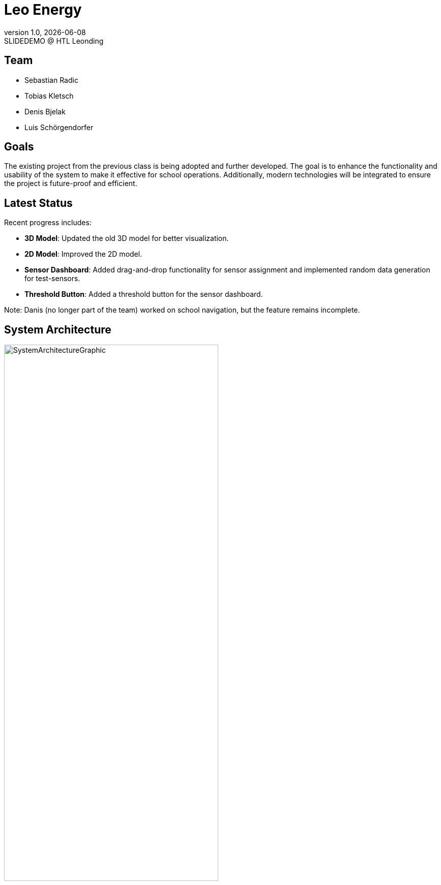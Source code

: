 = Leo Energy
:revnumber: 1.0
:revdate: {docdate}
:revremark: SLIDEDEMO @ HTL Leonding
:encoding: utf-8
:lang: de
:doctype: article
//:icons: font
:customcss: css/presentation.css
//:revealjs_customtheme: css/sky.css
//:revealjs_customtheme: css/black.css
:revealjs_width: 1408
:revealjs_height: 792
:source-highlighter: highlightjs
//:revealjs_parallaxBackgroundImage: images/background-landscape-light-orange.jpg
//:revealjs_parallaxBackgroundSize: 4936px 2092px
//:highlightjs-theme: css/atom-one-light.css
// we want local served font-awesome fonts
:iconfont-remote!:
:iconfont-name: fonts/fontawesome/css/all
//:revealjs_parallaxBackgroundImage: background-landscape-light-orange.jpg
//:revealjs_parallaxBackgroundSize: 4936px 2092px
ifdef::env-ide[]
:imagesdir: ../images
endif::[]
ifndef::env-ide[]
:imagesdir: images
endif::[]
//:revealjs_theme: sky
//:title-slide-background-image: img.png
:title-slide-transition: zoom
:title-slide-transition-speed: fast

== Team

* Sebastian Radic
* Tobias Kletsch
* Denis Bjelak
* Luis Schörgendorfer

//[.stretch]
//image::img.png[]
== Goals

The existing project from the previous class is being adopted and further developed.
The goal is to enhance the functionality and usability of the system to make it effective for school operations.
Additionally, modern technologies will be integrated to ensure the project is future-proof and efficient.


== Latest Status

Recent progress includes:

- **3D Model**: Updated the old 3D model for better visualization.
- **2D Model**: Improved the 2D model.
- **Sensor Dashboard**: Added drag-and-drop functionality for sensor assignment and implemented random data generation for test-sensors.
- **Threshold Button**: Added a threshold button for the sensor dashboard.

Note: Danis (no longer part of the team) worked on school navigation, but the feature remains incomplete.

== System Architecture

image::SystemArchitectureGraphic.svg[width=70% ,height=70%]

== ERD - Diagram

[plantuml, format=svg]
----
@startuml
entity "Room" as Room {
+ roomId : INTEGER
--
roomLabel : VARCHAR(255)
roomName : VARCHAR(255)
roomType : VARCHAR(255)
floor : VARCHAR(255)
corridor : INTEGER
- neighborsInside : INTEGER
- neighborsOutside : INTEGER
}

entity "Sensor" as Sensor {
+ sensorId : INTEGER
--
type : VARCHAR(50)
status : VARCHAR(50)
location : VARCHAR(255)
- roomId : INTEGER
}

Room ||--o{ Sensor : "1 : N"
@enduml
---- 

== Final outcome

At the end of the project, we will have a fully functional system that can be used in schools to monitor and manage energy consumption.
Additionally, we will try to develop the project enough to deploy it on the school website.

